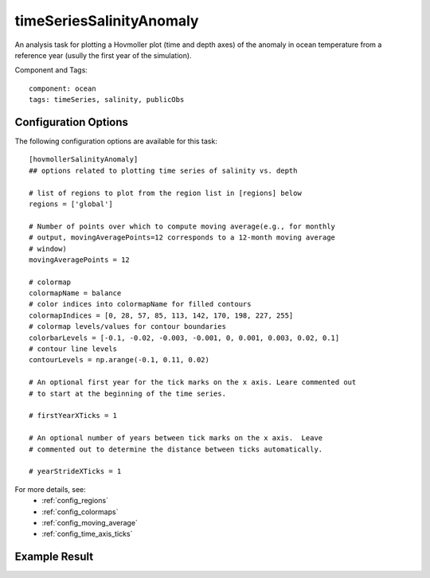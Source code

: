 .. _task_timeSeriesSalinityAnomaly:

timeSeriesSalinityAnomaly
=========================

An analysis task for plotting a Hovmoller plot (time and depth axes) of the
anomaly in ocean temperature from a reference year (usully the first year of
the simulation).

Component and Tags::

  component: ocean
  tags: timeSeries, salinity, publicObs

Configuration Options
---------------------

The following configuration options are available for this task::

  [hovmollerSalinityAnomaly]
  ## options related to plotting time series of salinity vs. depth

  # list of regions to plot from the region list in [regions] below
  regions = ['global']

  # Number of points over which to compute moving average(e.g., for monthly
  # output, movingAveragePoints=12 corresponds to a 12-month moving average
  # window)
  movingAveragePoints = 12

  # colormap
  colormapName = balance
  # color indices into colormapName for filled contours
  colormapIndices = [0, 28, 57, 85, 113, 142, 170, 198, 227, 255]
  # colormap levels/values for contour boundaries
  colorbarLevels = [-0.1, -0.02, -0.003, -0.001, 0, 0.001, 0.003, 0.02, 0.1]
  # contour line levels
  contourLevels = np.arange(-0.1, 0.11, 0.02)

  # An optional first year for the tick marks on the x axis. Leare commented out
  # to start at the beginning of the time series.

  # firstYearXTicks = 1

  # An optional number of years between tick marks on the x axis.  Leave
  # commented out to determine the distance between ticks automatically.

  # yearStrideXTicks = 1

For more details, see:
 * :ref:`config_regions`
 * :ref:`config_colormaps`
 * :ref:`config_moving_average`
 * :ref:`config_time_axis_ticks`

Example Result
--------------

.. image:: examples/hovmoller_salin.png
   :width: 500 px
   :align: center
